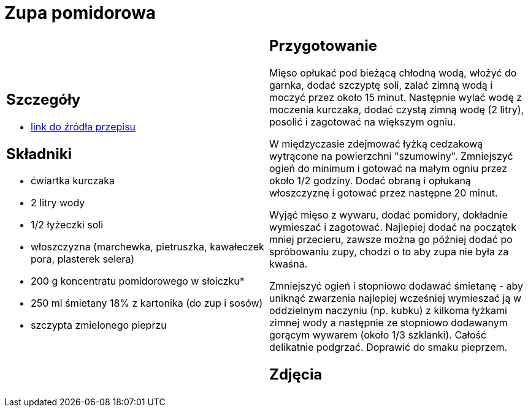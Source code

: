 = Zupa pomidorowa

[cols=".<a,.<a"]
[frame=none]
[grid=none]
|===
|
== Szczegóły
* https://www.kwestiasmaku.com/kuchnia_polska/zupy/zupa_pomidorowa/przepis.html[link do źródła przepisu]

== Składniki
* ćwiartka kurczaka
* 2 litry wody
* 1/2 łyżeczki soli
* włoszczyzna (marchewka, pietruszka, kawałeczek pora, plasterek selera)
* 200 g koncentratu pomidorowego w słoiczku*
* 250 ml śmietany 18% z kartonika (do zup i sosów)
* szczypta zmielonego pieprzu

|
== Przygotowanie
Mięso opłukać pod bieżącą chłodną wodą, włożyć do garnka, dodać szczyptę soli, zalać zimną wodą i moczyć przez około 15 minut. Następnie wylać wodę z moczenia kurczaka, dodać czystą zimną wodę (2 litry), posolić i zagotować na większym ogniu.

W międzyczasie zdejmować łyżką cedzakową wytrącone na powierzchni "szumowiny". Zmniejszyć ogień do minimum i gotować na małym ogniu przez około 1/2 godziny. Dodać obraną i opłukaną włoszczyznę i gotować przez następne 20 minut.

Wyjąć mięso z wywaru, dodać pomidory, dokładnie wymieszać i zagotować. Najlepiej dodać na początek mniej przecieru, zawsze można go później dodać po spróbowaniu zupy, chodzi o to aby zupa nie była za kwaśna.

Zmniejszyć ogień i stopniowo dodawać śmietanę - aby uniknąć zwarzenia najlepiej wcześniej wymieszać ją w oddzielnym naczyniu (np. kubku) z kilkoma łyżkami zimnej wody a następnie ze stopniowo dodawanym gorącym wywarem (około 1/3 szklanki). Całość delikatnie podgrzać. Doprawić do smaku pieprzem.

== Zdjęcia
|===
